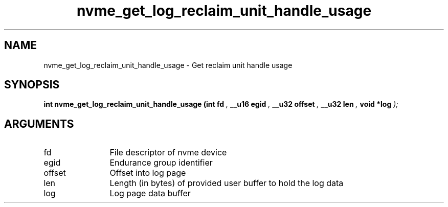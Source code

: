 .TH "nvme_get_log_reclaim_unit_handle_usage" 9 "nvme_get_log_reclaim_unit_handle_usage" "January 2023" "libnvme API manual" LINUX
.SH NAME
nvme_get_log_reclaim_unit_handle_usage \- Get reclaim unit handle usage
.SH SYNOPSIS
.B "int" nvme_get_log_reclaim_unit_handle_usage
.BI "(int fd "  ","
.BI "__u16 egid "  ","
.BI "__u32 offset "  ","
.BI "__u32 len "  ","
.BI "void *log "  ");"
.SH ARGUMENTS
.IP "fd" 12
File descriptor of nvme device
.IP "egid" 12
Endurance group identifier
.IP "offset" 12
Offset into log page
.IP "len" 12
Length (in bytes) of provided user buffer to hold the log data
.IP "log" 12
Log page data buffer
